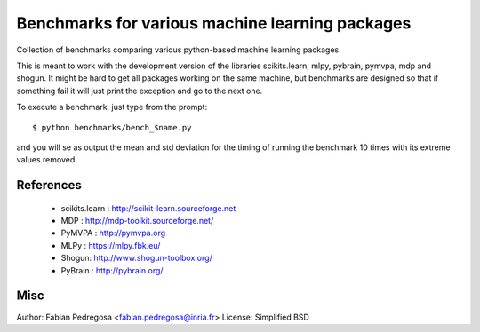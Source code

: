 
Benchmarks for various machine learning packages
==================================================

Collection of benchmarks comparing various python-based machine
learning packages.

This is meant to work with the development version of the libraries
scikits.learn, mlpy, pybrain, pymvpa, mdp and shogun. It might be hard
to get all packages working on the same machine, but benchmarks are
designed so that if something fail it will just print the exception
and go to the next one.

To execute a benchmark, just type from the prompt::

    $ python benchmarks/bench_$name.py

and you will se as output the mean and std deviation for the timing of
running the benchmark 10 times with its extreme values removed.

References
----------

  - scikits.learn : http://scikit-learn.sourceforge.net
  - MDP : http://mdp-toolkit.sourceforge.net/
  - PyMVPA : http://pymvpa.org
  - MLPy : https://mlpy.fbk.eu/
  - Shogun: http://www.shogun-toolbox.org/
  - PyBrain : http://pybrain.org/


Misc
----

Author: Fabian Pedregosa <fabian.pedregosa@inria.fr>
License: Simplified BSD